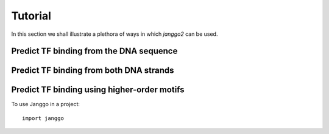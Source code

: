 =========
Tutorial
=========

In this section we shall illustrate a plethora of ways in which
`janggo2` can be used.

Predict TF binding from the DNA sequence
--------------------------------------------

Predict TF binding from both DNA strands
-----------------------------------------------

Predict TF binding using higher-order motifs
-----------------------------------------------


To use Janggo in a project::

	import janggo
